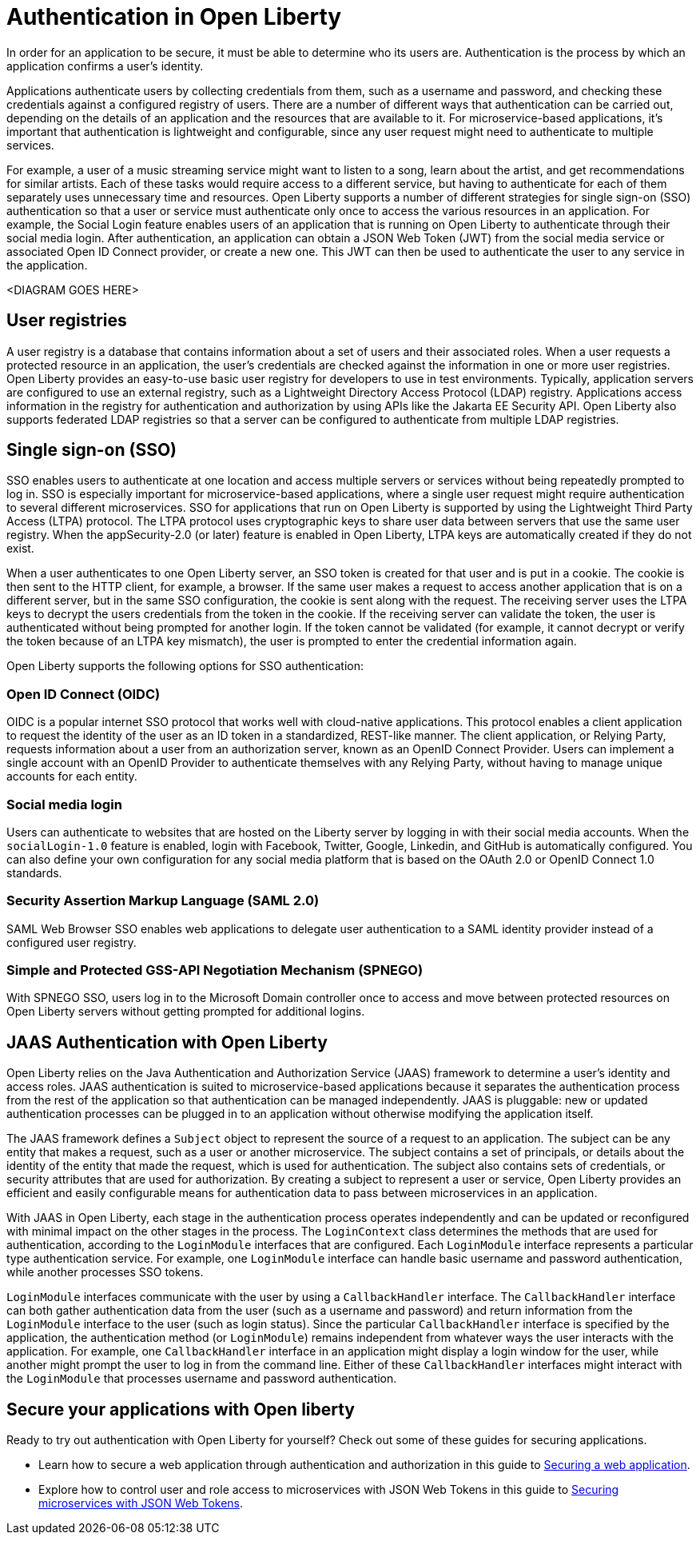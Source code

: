 // Copyright (c) 2020 IBM Corporation and others.
// Licensed under Creative Commons Attribution-NoDerivatives
// 4.0 International (CC BY-ND 4.0)
//   https://creativecommons.org/licenses/by-nd/4.0/
//
// Contributors:
//     IBM Corporation
//
:page-description:
:seo-title: Authentication in Open Liberty
:seo-description: Authentication is the processes by which an application that is running on Open Liberty confirms a user's identity.
:page-layout: general-reference
:page-type: general
= Authentication in Open Liberty

In order for an application to be secure, it must be able to determine who its users are. Authentication is the process by which an application confirms a user’s identity.

Applications authenticate users by collecting credentials from them, such as a username and password, and checking these credentials against a configured registry of users. There are a number of different ways that authentication can be carried out, depending on the details of an application and the resources that are available to it. For microservice-based applications, it’s important that authentication is lightweight and configurable, since any user request might need to authenticate to multiple services.

For example, a user of a music streaming service might want to listen to a song, learn about the artist, and get recommendations for similar artists. Each of these tasks would require access to a different service, but having to authenticate for each of them separately uses unnecessary time and resources. Open Liberty supports a number of different strategies for single sign-on (SSO) authentication so that a user or service must authenticate only once to access the various resources in an application. For example, the Social Login feature enables users of an application that is running on Open Liberty to authenticate through their social media login. After authentication, an application can obtain a JSON Web Token (JWT) from the social media service or associated Open ID Connect provider, or create a new one. This JWT can then be used to authenticate the user to any service in the application.  

<DIAGRAM GOES HERE>

== User registries
A user registry is a database that contains information about a set of users and their associated roles. When a user requests a protected resource in an application, the user's credentials are checked against the information in one or more user registries. Open Liberty provides an easy-to-use basic user registry for developers to use in test environments. Typically, application servers are configured to use an external registry, such as a Lightweight Directory Access Protocol (LDAP) registry. Applications access information in the registry for authentication and authorization by using APIs like the Jakarta EE Security API. Open Liberty also supports federated LDAP registries so that a server can be configured to authenticate from multiple LDAP registries.

== Single sign-on (SSO)
SSO enables users to authenticate at one location and access multiple servers or services without being repeatedly prompted to log in. SSO is especially important for microservice-based applications, where a single user request might require authentication to several different microservices. SSO for applications that run on Open Liberty is supported by using the Lightweight Third Party Access (LTPA) protocol. The LTPA protocol uses cryptographic keys to share user data between servers that use the same user registry. When the appSecurity-2.0 (or later) feature is enabled in Open Liberty, LTPA keys are automatically created if they do not exist.

When a user authenticates to one Open Liberty server, an SSO token is created for that user and is put in a cookie. The cookie is then sent to the HTTP client, for example, a browser. If the same user makes a request to access another application that is on a different server, but in the same SSO configuration, the cookie is sent along with the request. The receiving server uses the LTPA keys to decrypt the users credentials from the token in the cookie. If the receiving server can validate the token, the user is authenticated without being prompted for another login. If the token cannot be validated (for example, it cannot decrypt or verify the token because of an LTPA key mismatch), the user is prompted to enter the credential information again.

Open Liberty supports the following options for SSO authentication:

=== Open ID Connect (OIDC)

OIDC is a popular internet SSO protocol that works well with cloud-native applications. This protocol enables a client application to request the identity of the user as an ID token in a standardized, REST-like manner. The client application, or Relying Party, requests information about a user from an authorization server, known as an OpenID Connect Provider. Users can implement a single account with an OpenID Provider to authenticate themselves with any Relying Party, without having to manage unique accounts for each entity.

=== Social media login
Users can authenticate to websites that are hosted on the Liberty server by logging in with their social media accounts. When the `socialLogin-1.0` feature is enabled, login with Facebook, Twitter, Google, Linkedin, and GitHub is automatically configured. You can also define your own configuration for any social media platform that is based on the OAuth 2.0 or OpenID Connect 1.0 standards.

=== Security Assertion Markup Language (SAML 2.0)
SAML Web Browser SSO enables web applications to delegate user authentication to a SAML identity provider instead of a configured user registry.

=== Simple and Protected GSS-API Negotiation Mechanism (SPNEGO)
With SPNEGO SSO, users log in to the Microsoft Domain controller once to access and move between protected resources on Open Liberty servers without getting prompted for additional logins.


== JAAS Authentication with Open Liberty

Open Liberty relies on the Java Authentication and Authorization Service (JAAS) framework to determine a user's identity and access roles. JAAS authentication is suited to microservice-based applications because it separates the authentication process from the rest of the application so that authentication can be managed independently. JAAS is pluggable: new or updated authentication processes can be plugged in to an application without otherwise modifying the application itself.

The JAAS framework defines a `Subject` object to represent the source of a request to an application. The subject can be any entity that makes a request, such as a user or another microservice. The subject contains a set of principals, or details about the identity of the entity that made the request, which is used for authentication. The subject also contains sets of credentials, or security attributes that are used for authorization. By creating a subject to represent a user or service, Open Liberty provides an efficient and easily configurable means for authentication data to pass between microservices in an application.

With JAAS in Open Liberty, each stage in the authentication process operates independently and can be updated or reconfigured with minimal impact on the other stages in the process. The `LoginContext` class determines the methods that are used for authentication, according to the `LoginModule` interfaces that are configured. Each `LoginModule` interface represents a particular type authentication service. For example, one `LoginModule` interface can handle basic username and password authentication, while another  processes SSO tokens.

`LoginModule` interfaces communicate with the user by using a `CallbackHandler` interface. The `CallbackHandler` interface can both gather authentication data from the user (such as a username and password) and return information from the `LoginModule` interface to the user (such as login status). Since the particular `CallbackHandler` interface is specified by the application, the authentication method (or `LoginModule`) remains independent from whatever ways the user interacts with the application. For example, one `CallbackHandler` interface in an application might display a login window for the user, while another might prompt the user to log in from the command line. Either of these `CallbackHandler` interfaces might interact with the `LoginModule` that processes username and password authentication.

== Secure your applications with Open liberty

Ready to try out authentication with Open Liberty for yourself? Check out some of these guides for securing applications.

- Learn how to secure a web application through authentication and authorization in this guide to link:/guides/security-intro.html[Securing a web application].
- Explore how to control user and role access to microservices with JSON Web Tokens in this guide to link:/guides/microprofile-jwt.html[Securing microservices with JSON Web Tokens].
